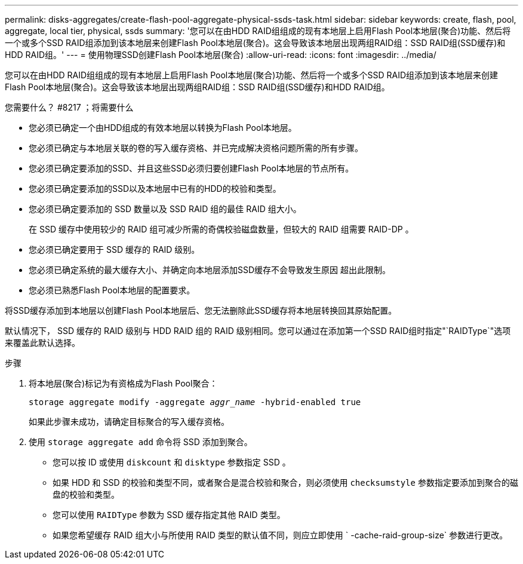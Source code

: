 ---
permalink: disks-aggregates/create-flash-pool-aggregate-physical-ssds-task.html 
sidebar: sidebar 
keywords: create, flash, pool, aggregate, local tier, physical, ssds 
summary: '您可以在由HDD RAID组组成的现有本地层上启用Flash Pool本地层(聚合)功能、然后将一个或多个SSD RAID组添加到该本地层来创建Flash Pool本地层(聚合)。这会导致该本地层出现两组RAID组：SSD RAID组(SSD缓存)和HDD RAID组。' 
---
= 使用物理SSD创建Flash Pool本地层(聚合)
:allow-uri-read: 
:icons: font
:imagesdir: ../media/


[role="lead"]
您可以在由HDD RAID组组成的现有本地层上启用Flash Pool本地层(聚合)功能、然后将一个或多个SSD RAID组添加到该本地层来创建Flash Pool本地层(聚合)。这会导致该本地层出现两组RAID组：SSD RAID组(SSD缓存)和HDD RAID组。

.您需要什么？ #8217 ；将需要什么
* 您必须已确定一个由HDD组成的有效本地层以转换为Flash Pool本地层。
* 您必须已确定与本地层关联的卷的写入缓存资格、并已完成解决资格问题所需的所有步骤。
* 您必须已确定要添加的SSD、并且这些SSD必须归要创建Flash Pool本地层的节点所有。
* 您必须已确定要添加的SSD以及本地层中已有的HDD的校验和类型。
* 您必须已确定要添加的 SSD 数量以及 SSD RAID 组的最佳 RAID 组大小。
+
在 SSD 缓存中使用较少的 RAID 组可减少所需的奇偶校验磁盘数量，但较大的 RAID 组需要 RAID-DP 。

* 您必须已确定要用于 SSD 缓存的 RAID 级别。
* 您必须已确定系统的最大缓存大小、并确定向本地层添加SSD缓存不会导致发生原因 超出此限制。
* 您必须已熟悉Flash Pool本地层的配置要求。


将SSD缓存添加到本地层以创建Flash Pool本地层后、您无法删除此SSD缓存将本地层转换回其原始配置。

默认情况下， SSD 缓存的 RAID 级别与 HDD RAID 组的 RAID 级别相同。您可以通过在添加第一个SSD RAID组时指定"`RAIDType`"选项来覆盖此默认选择。

.步骤
. 将本地层(聚合)标记为有资格成为Flash Pool聚合：
+
`storage aggregate modify -aggregate _aggr_name_ -hybrid-enabled true`

+
如果此步骤未成功，请确定目标聚合的写入缓存资格。

. 使用 `storage aggregate add` 命令将 SSD 添加到聚合。
+
** 您可以按 ID 或使用 `diskcount` 和 `disktype` 参数指定 SSD 。
** 如果 HDD 和 SSD 的校验和类型不同，或者聚合是混合校验和聚合，则必须使用 `checksumstyle` 参数指定要添加到聚合的磁盘的校验和类型。
** 您可以使用 `RAIDType` 参数为 SSD 缓存指定其他 RAID 类型。
** 如果您希望缓存 RAID 组大小与所使用 RAID 类型的默认值不同，则应立即使用 ` -cache-raid-group-size` 参数进行更改。



